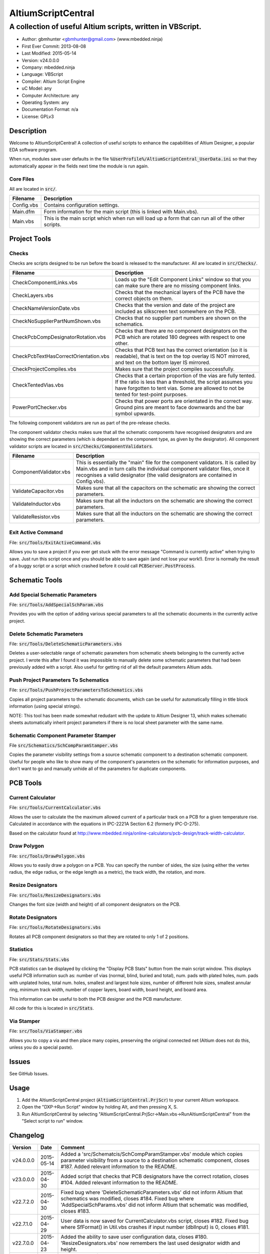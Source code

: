 ===================
AltiumScriptCentral
===================

-----------------------------------------------------------
A collection of useful Altium scripts, written in VBScript.
-----------------------------------------------------------

.. image:: https://cloud.githubusercontent.com/assets/2396869/5656925/3679bc36-9749-11e4-93a7-aa8271eb1221.png
	:height: 500px
	:align: right

- Author: gbmhunter <gbmhunter@gmail.com> (www.mbedded.ninja)
- First Ever Commit: 2013-08-08
- Last Modified: 2015-05-14
- Version: v24.0.0.0
- Company: mbedded.ninja
- Language: VBScript
- Compiler: Altium Script Engine
- uC Model: any
- Computer Architecture: any
- Operating System: any
- Documentation Format: n/a
- License: GPLv3

Description
===========

Welcome to AltiumScriptCentral! A collection of useful scripts to enhance the capabilities of Altium Designer, a popular EDA software program.

When run, modules save user defaults in the file :code:`%UserProfile%/AltiumScriptCentral_UserData.ini` so that they automatically appear in the fields next time the module is run again.

Core Files
----------

All are located in :code:`src/`.

======================================== ==================================================================
Filename                                 Description
======================================== ==================================================================
Config.vbs                               Contains configuration settings.
Main.dfm                                 Form information for the main script (this is linked with Main.vbs).
Main.vbs                                 This is the main script which when run will load up a form that can run all of the other scripts.
======================================== ==================================================================


Project Tools
=============

Checks
------

Checks are scripts designed to be run before the board is released to the manufacturer. All are located in :code:`src/Checks/`. 

======================================== ==================================================================
Filename                                 Description
======================================== ==================================================================
CheckComponentLinks.vbs                  Loads up the "Edit Component Links" window so that you can make sure there are no missing component links. 
CheckLayers.vbs                          Checks that the mechanical layers of the PCB have the correct objects on them.
CheckNameVersionDate.vbs                 Checks that the version and date of the project are included as silkscreen text somewhere on the PCB.
CheckNoSupplierPartNumShown.vbs          Checks that no supplier part numbers are shown on the schematics.
CheckPcbCompDesignatorRotation.vbs       Checks that there are no component designators on the PCB which are rotated 180 degrees with respect to one other.
CheckPcbTextHasCorrectOrientation.vbs    Checks that PCB text has the correct orientation (so it is readable), that is text on the top overlay IS NOT mirrored, and text on the bottom layer IS mirrored.
CheckProjectCompiles.vbs                 Makes sure that the project compiles successfully.
CheckTentedVias.vbs                      Checks that a certain proportion of the vias are fully tented. If the ratio is less than a threshold, the script assumes you have forgotten to tent vias. Some are allowed to not be tented for test-point purposes.
PowerPortChecker.vbs                     Checks that power ports are orientated in the correct way. Ground pins are meant to face downwards and the bar symbol upwards.
======================================== ==================================================================

The following component validators are run as part of the pre-release checks.

The component validator checks makes sure that all the schematic components have recognised designators and are showing the correct parameters (which is dependant on the component type, as given by the designator). All component validator scripts are located in :code:`src/Checks/ComponentValidators`.

======================================== ==================================================================
Filename                                 Description
======================================== ==================================================================
ComponentValidator.vbs                   This is essentially the "main" file for the component validators. It is called by Main.vbs and in turn calls the individual component validator files, once it recognises a valid designator (the valid designators are contained in Config.vbs).
ValidateCapacitor.vbs                    Makes sure that all the capacitors on the schematic are showing the correct parameters.
ValidateInductor.vbs                     Makes sure that all the inductors on the schematic are showing the correct parameters.
ValidateResistor.vbs                     Makes sure that all the inductors on the schematic are showing the correct parameters.
======================================== ==================================================================

Exit Active Command
-------------------

File: :code:`src/Tools/ExitActiveCommand.vbs`

Allows you to save a project if you ever get stuck with the error message "Command is currently active" when trying to save. Just run this script once and you should be able to save again (and not lose your work!). Error is normally the result of a buggy script or a script which crashed before it could call :code:`PCBServer.PostProcess`.

.. image:: https://cloud.githubusercontent.com/assets/2396869/5852796/4172ab46-a281-11e4-9ce7-e3186fffa5b9.png
	:height: 500px
	:align: right

Schematic Tools
===============

Add Special Schematic Parameters
--------------------------------

File: :code:`src/Tools/AddSpecialSchParam.vbs`

Provides you with the option of adding various special parameters to all the schematic documents in the currently active project.

Delete Schematic Parameters
-------------------------------

File: :code:`src/Tools/DeleteSchematicParameters.vbs`

Deletes a user-selectable range of schematic parameters from schematic sheets belonging to the currently active project. I wrote this after I found it was impossible to manually delete some schematic parameters that had been previously added with a script. Also useful for getting rid of all the default parameters Altium adds.

.. image:: https://cloud.githubusercontent.com/assets/2396869/5885439/be78ef1e-a3d1-11e4-9c83-b85761e3bf58.png
	:height: 500px
	:align: right

Push Project Parameters To Schematics
-------------------------------------

File: :code:`src/Tools/PushProjectParametersToSchematics.vbs`

Copies all project parameters to the schematic documents, which can be useful for automatically filling in title block information (using special strings).

NOTE: This tool has been made somewhat redudant with the update to Altium Designer 13, which makes schematic sheets automatically inherit project parameters if there is no local sheet parameter with the same name.

Schematic Component Parameter Stamper
-------------------------------------

File :code:`src/Schematics/SchCompParamStamper.vbs`

Copies the parameter visibility settings from a source schematic component to a destination schematic component. Useful for people who like to show many of the component's parameters on the schematic for information purposes, and don't want to go and manually unhide all of the parameters for duplicate components.

PCB Tools
=========

Current Calculator
------------------

File: :code:`src/Tools/CurrentCalculator.vbs`

Allows the user to calculate the the maximum allowed current of a particular track on a PCB for a given temperature rise. Calculated in accordance with the equations in IPC-2221A Section 6.2 (formerly IPC-D-275).

Based on the calculator found at `http://www.mbedded.ninja/online-calculators/pcb-design/track-width-calculator 
<http://www.mbedded.ninja/online-calculators/pcb-design/track-width-calculator>`_.

Draw Polygon
------------

File: :code:`src/Tools/DrawPolygon.vbs`

Allows you to easily draw a polygon on a PCB. You can specify the number of sides, the size (using either the vertex radius, the edge radius, or the edge length as a metric), the track width, the rotation, and more.

.. image:: https://cloud.githubusercontent.com/assets/2396869/5852673/712546a2-a27f-11e4-9a8f-b2991c9b666b.png
	:height: 500px
	:align: right

Resize Designators
------------------

File: :code:`src/Tools/ResizeDesignators.vbs`

Changes the font size (width and height) of all component designators on the PCB.

Rotate Designators
------------------

File: :code:`src/Tools/RotateDesignators.vbs`

Rotates all PCB component designators so that they are rotated to only 1 of 2 positions.

Statistics
----------

File: :code:`src/Stats/Stats.vbs`

PCB statistics can be displayed by clicking the "Display PCB Stats" button from the main script window. This displays useful PCB information such as: number of vias (normal, blind, buried and total), num. pads with plated holes, num. pads with unplated holes, total num. holes, smallest and largest hole sizes, number of different hole sizes, smallest annular ring, minimum track width, number of copper layers, board width, board height, and board area. 

.. image:: https://cloud.githubusercontent.com/assets/2396869/5850288/6e920948-a257-11e4-856d-1e342a88229e.png
	:height: 500px
	:align: right


This information can be useful to both the PCB designer and the PCB manufacturer.

All code for this is located in :code:`src/Stats`.

Via Stamper
-----------

File: :code:`src/Tools/ViaStamper.vbs`

Allows you to copy a via and then place many copies, preserving the original connected net (Altium does not do this, unless you do a special paste).


Issues
======

See GitHub Issues.

Usage
=====

1. Add the AltiumScriptCentral project (:code:`AltiumScriptCentral.PrjScr`) to your current Altium workspace.
2. Open the "DXP->Run Script" window by holding Alt, and then pressing X, S.
3. Run AltiumScriptCentral by selecting "AltiumScriptCentral.PrjScr->Main.vbs->RunAltiumScriptCentral" from the "Select script to run" window.
	
Changelog
=========

========= ========== ===================================================================================================
Version   Date       Comment
========= ========== ===================================================================================================
v24.0.0.0 2015-05-14 Added a 'src/Schematcis/SchCompParamStamper.vbs' module which copies parameter visibility from a source to a destination schematic component, closes #187. Added relevant information to the README.
v23.0.0.0 2015-04-30 Added script that checks that PCB designators have the correct rotation, closes #104. Added relevant information to the README.
v22.7.2.0 2015-04-30 Fixed bug where 'DeleteSchematicParameters.vbs' did not inform Altium that schematics was modified, closes #184. Fixed bug where 'AddSpecialSchParams.vbs' did not inform Altium that schematic was modified, closes #183.
v22.7.1.0 2015-04-29 User data is now saved for CurrentCalculator.vbs script, closes #182. Fixed bug where SfFormat() in Util.vbs crashes if input number (dblInput) is 0, closes #181.
v22.7.0.0 2015-04-23 Added the ability to save user configuration data, closes #180. 'ResizeDesignators.vbs' now remembers the last used designator width and height.
v22.6.0.0 2015-04-14 Added 'Num. of Plated Slots' and 'Num. of Unplated Slots' to PCB statistics, closes #121.
v22.5.3.0 2015-04-14 Added check to make sure manf. part number is visible if part is an IC (i.e. has a 'U?' designator), closes #179.
v22.5.2.0 2015-04-14 Added 'MP?' as a valid designator for mechanical parts, closes #110.
v22.5.1.0 2015-01-24 Fixed bug 'Wrong number of arguments or invalid property assignment: 'StdErr'' in the 'PowerPortChecker.vbs' script, closes #177.
v22.5.0.0 2015-01-24 Updated the 'DeleteAllSchematicParameters.vbs' script to 'DeleteSchematicParameters.vbs', which now allows you to choose what parameters to delete and what schematics to delete parameters from. Known bug where it incorrectly reports the number of parameters deleted to be much larger than it actually deletes, due to it iterating through all the component parameters on the schematic itself. Added screenshot of this script to the README.
v22.4.5.0 2015-01-23 Fixed bug where 'Via Stamper' script didn't copy testpoint and soldermask settings of via, closes #176.
v22.4.4.0 2015-01-23 Added 'Num. Blind Vias' and 'Num. Buried Vias' statistics to the PCB stats window, closes #122.
v22.4.3.4 2015-01-22 Turned all file paths in README into 'code' formatted blocks, closes #175.
v22.4.3.3 2015-01-22 Added image for the 'Exit Active Command' script, closes #174.
v22.4.3.2 2015-01-22 Added images from the 'DrawPolygon' script to the README, closes #146.
v22.4.3.1 2015-01-22 Made note that pushing project parameters is redundant with an AD13 update, closes #99. Moved 'Checks' section into 'Project' section in README. Added info to the statistics section of the README. Added image of 'PCB Stats' script in action to the README.
v22.4.3.0 2015-01-22 Added exit button to main script, closes #15.
v22.4.2.0 2015-01-22 Changed all event handlers names from forms to the standard format 'ObjectCaller_EventName', closes #89.
v22.4.1.0 2015-01-22 Numbering schematics now notifies Altium that schematics need saving, closes #94.
v22.4.0.0 2015-01-16 Added script that exits any current command (just calls 'PCBServer.PostProcess'), closes #171. Added checks to all the user inputs in the 'DrawPolygon' script, closes #145.
v22.3.4.0 2015-01-16 Fixed up the Usage section in README. Renamed the main sub to start AltiumScriptCentral to 'RunAltiumScriptCentral'.
v22.3.3.0 2015-01-15 Fixed bug in 'CheckProjectCompiles.vbs' which prevented AltiumScriptCentral from starting.
v22.3.2.0 2015-01-14 Made 'CurrentCalculator' script ask user for another location if track was not selected, until ESC is pressed, closes #172.
v22.3.1.0 2015-01-14 Moved some declarations ('Dim') of variables from top of functions to just before where they are first used. Stopped the 'NumberSchematics.vbs' and 'PushProjectParametersToSchematics.vbs' script from locking up Altium if the script threw an exception. Added 'Option Explicit' to the 'PushProjectParametersToSchematics.vbs' script.
v22.3.0.0 2015-01-13 Added input checks to 'Resize Designators' script, closes #170.
v22.2.3.0 2015-01-13 Fixed bug which stopped script central from running. Added 'Option Epxlicit' to even more scripts.
v22.2.2.0 2015-01-08 Added the 'Option Explicit' keyword to more script files. More script files now use the enhances 'StdErr()' sub that passes in the variable 'ModuleName'. Updated image in README with a newer screenshot, closes #137.
v22.2.1.0 2014-12-23 Added a 'Find New Track' button to current calculator script, closes #169.
v22.2.0.0 2014-12-22 Added user changeable temp rise to the current calculator module, closes #168.
v22.1.1.0 2014-12-22 Fixed the formatting issues with the Current Calculator message box data (tabbing is incorrect), closes #154.
v22.1.0.0 2014-12-22 Added smallest and largest hole statistics to the PCB stats script, closes #163.
v22.0.0.0 2014-12-22 Started fixing bugs when schematics sheets were not open, scripts now open them by themselves. Added better error reporting to StdErr, module name is reported for every error. PCB Server is now started automatically. PCB documents are now opened automatically. Via tenting checker now reports total number of vias found, closes #167. Added script that can swap two PCB components, closes #166. Fixed 'Checking bottom dimension layer...Enum = 12Enum=12Enum=12...' bug, closes #165. Fixed the layout of the Pre-release Checks window (size needs adjusting), closes #156. Fixed the error 'ERROR: Could not retrieve 'C:\MCU.SchDoc'. Please compile project. ERROR: No sheet found. ERROR: No sheet found.' if any schematic sheet is not open when pre-release checks are run, closes #155.
v21.1.4.0 2014-11-26 Added 'Num. of Plated Holes' and 'Num. of Unplated Holes' to PCB statistics, closes #120.
v21.1.3.0 2014-11-26 Attempted a Delphi rewrite but gave up after I discovered that the context help isn't actually any better. Put test files in 'old/'.
v21.1.2.0 2014-11-26 Fixed bug where assignment error is thrown with pad variable in the 'Display PCB Stats' script, closes #161. Tidied up the formatting of the 'Display PCB Stats' script, closes #162.
v21.1.1.0 2014-11-26 Fixed bug where 'Delete Schematic Parameters' does not produce any output, closes #158. Fixed bug where 'Number Schematics' does not produce any output, closes #159. Made all button choices on the main script close the main script form, closes #160.
v21.1.0.0 2014-11-25 Created a new form for pre-release checks, and moved the 'stdout' and 'stderr' message boxes to this form, closes #148. Splitted tools section into sub-categories, closes #140. Removed 'via stamper' prompt, closes #152.
v21.0.0.1 2014-11-24 Added 'based on calculator found at...' in README for 'Current Calculator', closes #150. Rearranged README with better script module descriptions, closes #151.
v21.0.0.0 2014-11-24 Added a script which calculates the track/trace current for a given temperature rise, closes #149.
v20.4.1.0 2014-11-15 Removed images from repo, they are now stored in the GitHub issues, closes #138. Moved the integer checker function into it's own file, 'Utils/Utils.vbs'.
v20.4.0.0 2014-11-14 Added ability to specify polygon by length of one edge in the 'DrawPolygon' script, closes #147.
v20.3.0.0 2014-11-12 Converted the 'DrawHexagon' script into a 'DrawPolygon' script, closes #144.
v20.2.0.0 2014-11-12 Added the option for user to specify the radius to vertex or radius to edge in the 'DrawHexagon' script, closes #142.
v20.1.0.0 2014-11-12 Added ability for user to change the layer the hexagon is drawn on in the 'DrawHexagon' script, closes #143.
v20.0.0.0 2014-11-12 Added a 'Draw Hexagon' script, closes #139. Re-arranged scripts by alphabetical order in script project, closes #141.
v19.0.0.0 2014-11-11 Added via stamper script, closes #132. Added space between 'We have PCB access.' and 'PCB access checking complete.' in StdOut, closes #130. Deleted PlaceNettedVia.vbs, closes #133. Fixed bug where CheckTentedVias() crashes if there are no vias on PCB due to divide by 0, closes #134. Fixed image in README that was broken, closes #135.
v18.3.2.0 2014-11-07 Add ability to only change the size of designators which are currently the default Altium size with the 'Resize Designators' script, closes #129. Report how many designators were changed when 'Resize Designators' is run, closes #131.
v18.3.1.0 2014-11-07 Forgot to save script project file in previous commit.
v18.3.0.0 2014-11-07 Add ability to specify designator height and width for the 'Resize Designators' option, closes #128. Renamed 'src/Tools/ChangeDesignatorFontSize.vbs' to 'src/Tools/ResizeDesignators.vbs'. Tidied up table formatting in README.
v18.2.2.0 2014-11-05 Fixed 'Abstract Error' error message when trying to renumber pads, closes #127. Fixed 'Type Mismatch: Renumber Pads' error when trying to renumber pads, closes #126.
v18.2.1.0 2014-11-04 Tidied up code, improved error messages. Now pass PCB board variable into CheckLayers functions rather than using a global, closes #124. We now only run PCB checks if PCB file can be opened, closes #125. Added scroll bars to Status and Errors text windows, closes #91.
v18.2.0.0 2014-11-04 Added title block to Stats.vbs. Added board width and height to the PCB statistics window, closes #117. Added 'Num. of Diff Holes Sizes' statistic to the Stats window, closes #118. Renamed script project file to 'AltiumScriptCentral.PrjScr'. Coloured the StdErr text red, closes # #119.
v18.1.0.0 2014-11-03 Added minimum annular ring statistic to 'Display PCB Stats', closes #114. Added minimum track width statistic to 'Display PCB Stats', closes #115. Added 'Num. Copper Tracks' statistic to 'Display PCB Stats', closes #116.
v18.0.0.0 2014-11-03 Added the ability to measure and display PCB stats that would be useful for providing to the manufacturer, closes #112. Added dummyVar argument to all functions that are not designed to be called manually, so that they don't display in the 'Run Scripts' dialog of Altium, closes #113.
v17.0.1.1 2014-11-03 Renamed repo name to 'AltiumScriptCentral', closes #111.
v17.0.1.0 2013-12-16 Fixed issue with 'Add Special Schematic Parameters' button not working.
v17.0.0.0 2013-10-22 Added 'CheckComponentLinks.vbs' script, which loads up the edit component links window so that you can make sure there are no missing component links. Main form calls this script when you run PCB project checks.
v16.0.0.0 2013-10-21 Added 'AddSpecialSchParams.vbs' script, which gives you the option of adding various special parameters to every schematic in the active project. Good for adding parameters which will then automatically fill in info in the title blocks (schematic template files). Added button to load this script in the tools section of the main form. Added relevant info to README.
v15.0.0.0 2013-10-21 Added 'DeleteAllSchematicParamters.vbs' script, after found it was impossible to manually delete some schematic parameters that had been previously added with a script. Also useful for getting rid of all the default parameters Altium adds. Added button for this to tools section on main form. Added relevant info to README.
v14.0.0.5 2013-10-03 Added height and alignment parameters to image in README.
v14.0.0.4 2013-10-03 Updated broken image link in README.
v14.0.0.3 2013-10-03 Updated broken image link in README.
v14.0.0.2 2013-10-03 Updated broken image link in README.
v14.0.0.1 2013-10-03 Added screenshot of Altium Script Central in action to /images/. Added image to README.
v14.0.0.0 2013-09-25 Added rotate designators script. Added button to main script form to rotate designators.
v13.1.8.0 2013-09-23 Changed README title to 'Altium-Script-Central'.
v13.1.7.0 2013-09-23 Corrected and updated file lists in the README.
v13.1.6.0 2013-09-23 Added 'm' (milli-ohms) to accepted resistance units in the resistor validator script.
v13.1.5.0 2013-09-17 Added keepouts (which encompasses a variety of objects which can be selected to act as a keepout) to the list of allowed objects on the top and bottom mechanical body PCB layers.
v13.1.4.0 2013-09-11 Text orientation checker now reports back that exact text that is not correctly orientated and the layer it is on.
v13.1.3.0 2013-09-11 Made parameter push script and number schematics script compile project before pushing so that all schematic documents are found. Sped up both pushing project parameters and numbering schematics by commenting calls to SchServer.RobotManager.SendMessage(). Improved the error message if a schematic sheet couldn't be retrieved. Added GraphicallyInvalidate call to certain scripts to force redraw.
v13.1.2.0 2013-09-10 Added 'XC' (crystal) to list of valid component designators.
v13.1.1.0 2013-09-09 Added all unused layers to the layer variable set in Config.vbs.
v13.1.0.0 2013-09-09 Added unused PCB layer function in CheckLayers.vbs. Reports errors if any objects are found on layers which are meant to be unused (as defined in Config.vbs).
v13.0.0.0 2013-09-09 Added script that numbers schematics (NumberSchematics.vbs). Script add the schematic sheet number and total sheet count to each schematic, which can be automatically displayed in the title block. ConfigInit() is now called on main form load, not from ButRunChecks().
v12.1.1.0 2013-09-09 Fixed component validator bug which was returning false errors (nothing reported to StdErr). Fixed 'Push Project Parameters To Schematics' button which wasn't working.
v12.1.0.0 2013-09-06 Now prints designator text 'xxx' with 'Designator xxx does not follow valid designator syntax' error. ComponentValidator.vbs now supports the designator 'E' (antennas), 'W' (cable/wire), 'PV' (solar panel) and 'BT' (battery). Made IgnoreCase equal False for regex objects. Fixed bug where no component violation errors where reported even though some resistors didn't show resistance.
v12.0.3.0 2013-09-06 Fixed 'Not a PCB or footprint loaded' bug on main script run without PCB file open. Added parenthesis around user strings reported in StdOut and StdErr. Added test points (TP) as a valid component designator for ComponentValidator.vbs. Added anchors for resistance and capacitance regex.
v12.0.2.0 2013-09-06 Renamed main script form to 'Script Central'. Added 'Tools' label to main script form, and made run checks button larger than the tool buttons.
v12.0.1.0 2013-09-05 Fixed bug with RenumberPads, no longer crashes on exit. Added button on main form to call resize designator script.
v12.0.0.0 2013-09-04 Added RenumberPads script, with link from the main form. Currently crashes on RenumberPads exit.
v11.1.0.0 2013-09-04 Each StdErr message is now printed on it's own line. Made final script error message go to StdOut, detailed ones goes to StdErr. Added recognition for fuse (F), fuse holder (XF) and jack (J) designators. Updated .gitignore to ignore '__Previews' folders created by Altium.
v11.0.2.0 2013-09-03 Added support for dates that use the syntax yyyy-mm-dd in CheckNameVersionDate.vbs.
v11.0.1.0 2013-09-03 Added spaces between component validator error messages. Corrected component validator error messages that reported wrong parameter. Renamed to PowerPortChecker.vbs. PowerPortChecker now reports sheet name and port name for any violating ports.
v11.0.0.0 2013-09-03 Added inductor validator. Fixed incorrect return statements in validator functions. Fixed bug where script would crash if regex did not find a designator match.
v10.2.1.0 2013-09-03 Moved designator identifiers into config file. Renamed resistor and capacitor validators, and they are now called from ComponentValidator.vbs.
v10.2.0.0 2013-09-02 Collected component validating scripts and put in new folder 'src/Checks/ComponentValidators'. Added parent script for component validation, called ComponentValidator.vbs. Added a number of valid component designators.
v10.1.1.0 2013-09-02 Capacitor check script now reports back violating capacitors. Added start-of-string anchors to resistor and capacitor designator finding regex to fix bug where designator XC1 was being matched as a capacitor.
v10.1.0.1 2013-08-24 Added info about CheckResShowResistance.vbs to README.
v10.1.0.0 2013-08-23 Supplier part number visible violations now report component designator and part number, so you can find the violation and fix it.
v10.0.1.0 2013-08-23 Added .gitignore with path to ignore History/ folder (generated by Altium when saving script project).
v10.0.0.1 2013-08-23 Fixed Changelog ReStructuredText syntax problem which was causing the table to not be displayed in README. Problem was with the first column of the table delimiter missing an equals character after extending to accommodate for v10.0.0.0.
v10.0.0.0 2013-08-23 Added script that makes sure all resistors on the schematic display their resistance (CheckResShowResistance()). Fixed StdOut formatting bugs which occurred when scripts terminated early.
v9.0.0.2  2013-08-22 Fixed programming language from 'Delphi' to 'VBScript' in README.
v9.0.0.1  2013-08-22 Added info to README for missing scripts.
v9.0.0.0  2013-08-22 Added script that makes sure PCB text has the correct orientation (CheckPcbTextHasCorrectOrientation()). Text on the top overlay must not be mirrored, text on the bottom overlay must be mirrored.
v8.0.0.0  2013-08-22 Added script that checks that capacitors on schematic are displaying both capacitance and voltage (CheckCapsShowCapacitanceAndVoltage.vbs). Added 'ERROR:' to the start of error messages in CheckProjectCompiles.vbs.
v7.1.0.0  2013-08-22 Added more PCB layer constants to Config.vbs. Added check for top and bottom dimension layers to CheckLayers.vbs.
v7.0.1.0  2013-08-21 Re-arranged folder structure. Added ./src/Tools folder, put all tool scripts in this. Renamed ./src/PrereleaseChecks folder to just ./src/Checks, and moved MainScript.vbs into ./src folder, and renamed it to just Main.vbs. Updated script project file with new paths. Added folders to README under appropriate sections. Added core files section to README.
v7.0.0.2  2013-08-20 Fixing issue with description tables in README. Replaced all tab characters with spaces.
v7.0.0.1  2013-08-20 Tabulated the script file names and descriptions in the README. Removed unused limitations section. Added information about MainScript.vbs to README. Added info about CheckNameVerisonDate.vbs to README.
v7.0.0.0  2013-08-20 Added PushProjectParametersToSchematics.vbs, which copies all project parameters to the schematic documents, which can be useful for automatically filling in title block information. Updated README accordingly. Added button for this on main script form.
v6.1.0.0  2013-08-20 Renamed CheckDate.vbs to CheckNameVerisonDate.vbs. Made script now check for version number also (in the format v2.3).
v6.0.0.0  2013-08-20 Date checker script for PCB added. Uses regex built into VBScript.
v5.1.0.0  2013-08-20 Added config file, and added a few variables to it. Fixed tented via bug using manual/auto parameter, now uses expansion value. Will not work if expansion overridden manually.
v5.0.0.0  2013-08-20 Added check for number of tented vias. If ratio of tented vias is not greater than 0.9, script assumes you have forgotten to tent them. Added relevant info to README. Changed .pas extensions in README to .vbs, and added missing ones.
v4.0.0.0  2013-08-19 Added check for project compilation (before any other checks are done). Added StdOut() and StdErr() functions for scripts to use, stopped them from directly writing to the memo object. Updated GUI with errors text output.
v3.1.3.0  2013-08-19 Converted ChangeDesignatorFontSize, PlaceNettedVia from Delphi to VB script (now .vbs).
v3.1.2.0  2013-08-19 Converted CheckNoSupplierPartNumShown from Delphi to VB script (now .vbs). Deleted old MainForm.pas.
v3.1.1.0  2013-08-19 Converted CheckPowerPortOrientation from Delphi to VB script (now .vbs).
v3.1.0.0  2013-08-16 Converted layer script to Visual Basic script. Plan is to convert all scripts eventually.
v3.0.0.0  2013-08-16 Added layer check script, which checks that PCB layers have the correct objects on them.
v2.0.0.0  2013-08-15 Added pre-release checks folder, with port symbols and supplier part number checks. Added main form to run these from. Added relevant sections to the README. Added script project to root directory.
v1.1.0.0  2013-08-14 Added PlaceNettedVia.pas. Changed name to AltiumScripts (repo will now hold all scripts). Added basic usage and updated 'External Dependencies' in README. Moves scripts into the src/ directory.
v1.0.0.0  2013-08-08 Initial commit. Script written and tested (it works). 
========= ========== ===================================================================================================